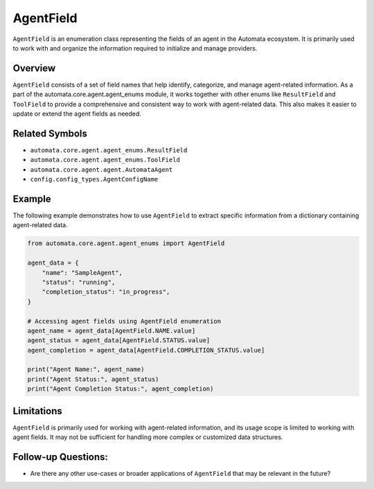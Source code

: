 AgentField
==========

``AgentField`` is an enumeration class representing the fields of an
agent in the Automata ecosystem. It is primarily used to work with and
organize the information required to initialize and manage providers.

Overview
--------

``AgentField`` consists of a set of field names that help identify,
categorize, and manage agent-related information. As a part of the
automata.core.agent.agent_enums module, it works together with other
enums like ``ResultField`` and ``ToolField`` to provide a comprehensive
and consistent way to work with agent-related data. This also makes it
easier to update or extend the agent fields as needed.

Related Symbols
---------------

-  ``automata.core.agent.agent_enums.ResultField``
-  ``automata.core.agent.agent_enums.ToolField``
-  ``automata.core.agent.agent.AutomataAgent``
-  ``config.config_types.AgentConfigName``

Example
-------

The following example demonstrates how to use ``AgentField`` to extract
specific information from a dictionary containing agent-related data.

.. code:: python

   from automata.core.agent.agent_enums import AgentField

   agent_data = {
       "name": "SampleAgent",
       "status": "running",
       "completion_status": "in_progress",
   }

   # Accessing agent fields using AgentField enumeration
   agent_name = agent_data[AgentField.NAME.value]
   agent_status = agent_data[AgentField.STATUS.value]
   agent_completion = agent_data[AgentField.COMPLETION_STATUS.value]

   print("Agent Name:", agent_name)
   print("Agent Status:", agent_status)
   print("Agent Completion Status:", agent_completion)

Limitations
-----------

``AgentField`` is primarily used for working with agent-related
information, and its usage scope is limited to working with agent
fields. It may not be sufficient for handling more complex or customized
data structures.

Follow-up Questions:
--------------------

-  Are there any other use-cases or broader applications of
   ``AgentField`` that may be relevant in the future?
